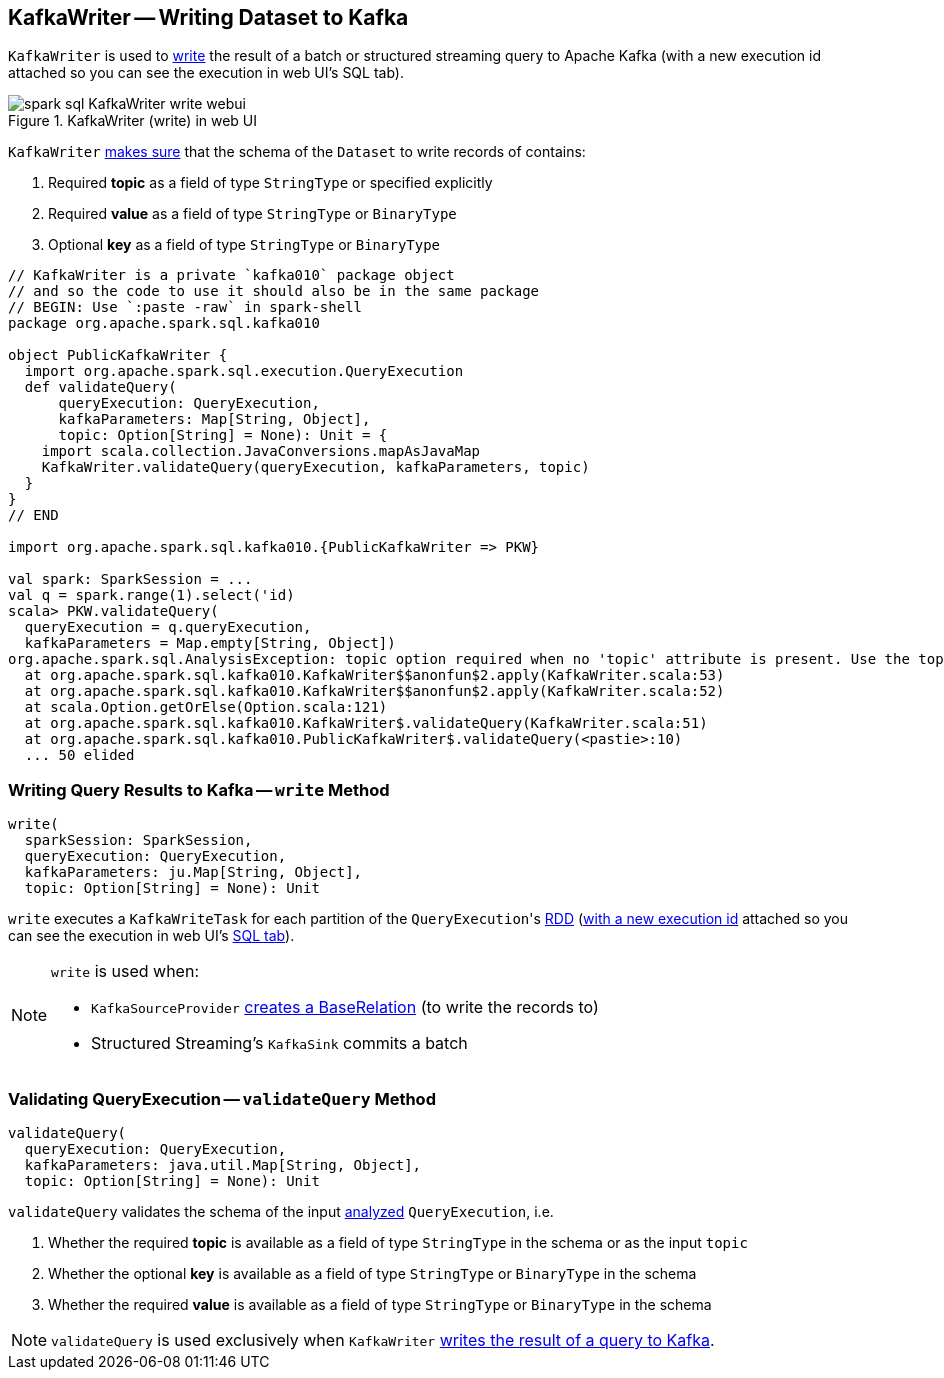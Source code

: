 == [[KafkaWriter]] KafkaWriter -- Writing Dataset to Kafka

`KafkaWriter` is used to <<write, write>> the result of a batch or structured streaming query to Apache Kafka (with a new execution id attached so you can see the execution in web UI's SQL tab).

.KafkaWriter (write) in web UI
image::images/spark-sql-KafkaWriter-write-webui.png[align="center"]

`KafkaWriter` <<validateQuery, makes sure>> that the schema of the `Dataset` to write records of contains:

1. Required *topic* as a field of type `StringType` or specified explicitly

1. Required *value* as a field of type `StringType` or `BinaryType`

1. Optional *key* as a field of type `StringType` or `BinaryType`

[source, scala]
----
// KafkaWriter is a private `kafka010` package object
// and so the code to use it should also be in the same package
// BEGIN: Use `:paste -raw` in spark-shell
package org.apache.spark.sql.kafka010

object PublicKafkaWriter {
  import org.apache.spark.sql.execution.QueryExecution
  def validateQuery(
      queryExecution: QueryExecution,
      kafkaParameters: Map[String, Object],
      topic: Option[String] = None): Unit = {
    import scala.collection.JavaConversions.mapAsJavaMap
    KafkaWriter.validateQuery(queryExecution, kafkaParameters, topic)
  }
}
// END

import org.apache.spark.sql.kafka010.{PublicKafkaWriter => PKW}

val spark: SparkSession = ...
val q = spark.range(1).select('id)
scala> PKW.validateQuery(
  queryExecution = q.queryExecution,
  kafkaParameters = Map.empty[String, Object])
org.apache.spark.sql.AnalysisException: topic option required when no 'topic' attribute is present. Use the topic option for setting a topic.;
  at org.apache.spark.sql.kafka010.KafkaWriter$$anonfun$2.apply(KafkaWriter.scala:53)
  at org.apache.spark.sql.kafka010.KafkaWriter$$anonfun$2.apply(KafkaWriter.scala:52)
  at scala.Option.getOrElse(Option.scala:121)
  at org.apache.spark.sql.kafka010.KafkaWriter$.validateQuery(KafkaWriter.scala:51)
  at org.apache.spark.sql.kafka010.PublicKafkaWriter$.validateQuery(<pastie>:10)
  ... 50 elided
----

=== [[write]] Writing Query Results to Kafka -- `write` Method

[source, scala]
----
write(
  sparkSession: SparkSession,
  queryExecution: QueryExecution,
  kafkaParameters: ju.Map[String, Object],
  topic: Option[String] = None): Unit
----

`write` executes a `KafkaWriteTask` for each partition of the ``QueryExecution``'s link:spark-sql-QueryExecution.adoc#toRdd[RDD] (link:spark-sql-SQLExecution.adoc#withNewExecutionId[with a new execution id] attached so you can see the execution in web UI's link:spark-webui-sql.adoc[SQL tab]).

[NOTE]
====
`write` is used when:

* `KafkaSourceProvider` link:spark-sql-DataSourceRegister-KafkaSourceProvider.adoc#createRelation-CreatableRelationProvider[creates a BaseRelation] (to write the records to)

* Structured Streaming's `KafkaSink` commits a batch
====

=== [[validateQuery]] Validating QueryExecution -- `validateQuery` Method

[source, scala]
----
validateQuery(
  queryExecution: QueryExecution,
  kafkaParameters: java.util.Map[String, Object],
  topic: Option[String] = None): Unit
----

`validateQuery` validates the schema of the input link:spark-sql-QueryExecution.adoc#analyzed[analyzed] `QueryExecution`, i.e.

1. Whether the required *topic* is available as a field of type `StringType` in the schema or as the input `topic`

1. Whether the optional *key* is available as a field of type `StringType` or `BinaryType` in the schema

1. Whether the required *value* is available as a field of type `StringType` or `BinaryType` in the schema

NOTE: `validateQuery` is used exclusively when `KafkaWriter` <<write, writes the result of a query to Kafka>>.

